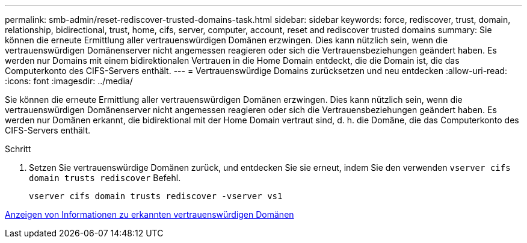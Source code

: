 ---
permalink: smb-admin/reset-rediscover-trusted-domains-task.html 
sidebar: sidebar 
keywords: force, rediscover, trust, domain, relationship, bidirectional, trust, home, cifs, server, computer, account, reset and rediscover trusted domains 
summary: Sie können die erneute Ermittlung aller vertrauenswürdigen Domänen erzwingen. Dies kann nützlich sein, wenn die vertrauenswürdigen Domänenserver nicht angemessen reagieren oder sich die Vertrauensbeziehungen geändert haben. Es werden nur Domains mit einem bidirektionalen Vertrauen in die Home Domain entdeckt, die die Domain ist, die das Computerkonto des CIFS-Servers enthält. 
---
= Vertrauenswürdige Domains zurücksetzen und neu entdecken
:allow-uri-read: 
:icons: font
:imagesdir: ../media/


[role="lead"]
Sie können die erneute Ermittlung aller vertrauenswürdigen Domänen erzwingen. Dies kann nützlich sein, wenn die vertrauenswürdigen Domänenserver nicht angemessen reagieren oder sich die Vertrauensbeziehungen geändert haben. Es werden nur Domänen erkannt, die bidirektional mit der Home Domain vertraut sind, d. h. die Domäne, die das Computerkonto des CIFS-Servers enthält.

.Schritt
. Setzen Sie vertrauenswürdige Domänen zurück, und entdecken Sie sie erneut, indem Sie den verwenden `vserver cifs domain trusts rediscover` Befehl.
+
`vserver cifs domain trusts rediscover -vserver vs1`



xref:display-discovered-trusted-domains-task.adoc[Anzeigen von Informationen zu erkannten vertrauenswürdigen Domänen]
